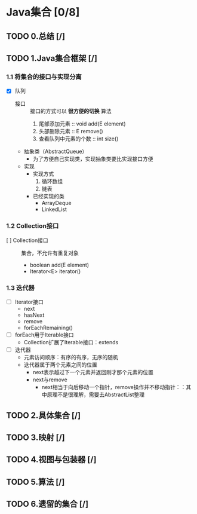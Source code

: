 * Java集合 [0/8]
** TODO 0.总结 [/]
** TODO 1.Java集合框架 [/]
   :LOGBOOK:
   CLOCK: [2018-04-11 周三 19:20]--[2018-04-11 周三 21:53] =>  2:33
   CLOCK: [2018-04-11 周三 14:53]--[2018-04-11 周三 15:03] =>  0:10
   :END:

*** 1.1 将集合的接口与实现分离

+ [X] 队列
  + 接口 :: 接口的方式可以 *很方便的切换* 算法
    1. 尾部添加元素 :: void add(E element)
    2. 头部删除元素 :: E remove()
    3. 查看队列中元素的个数 :: int size()
  + 抽象类（AbstractQueue）
    + 为了方便自己实现类，实现抽象类要比实现接口方便
  + 实现
    + 实现方式
      1. 循环数组
      2. 链表
    + 已经实现的类
      + ArrayDeque
      + LinkedList

*** 1.2 Collection接口

+ [ ] Collection接口 :: 集合，不允许有重复对象
  + boolean add(E element)
  + Iterator<E> iterator()

*** 1.3 迭代器 
+ [ ] Iterator接口
  + next
  + hasNext
  + remove
  + forEachRemaining()
+ [ ] forEach用于Iterable接口
  + Collection扩展了Iterable接口：extends
+ [ ] 迭代器
  + 元素访问顺序：有序的有序，无序的随机
  + 迭代器属于两个元素之间的位置
    + next表示越过下一个元素并返回刚才那个元素的位置
    + next与remove
      + next相当于向后移动一个指针，remove操作并不移动指针：：其中原理不是很理解，需要去AbstractList整理

** TODO 2.具体集合 [/]
** TODO 3.映射 [/]
** TODO 4.视图与包装器 [/]
** TODO 5.算法 [/]
** TODO 6.遗留的集合 [/]
